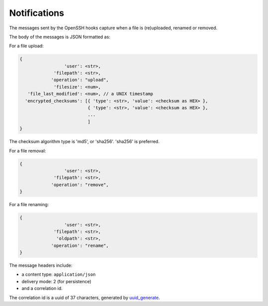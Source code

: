 Notifications
=============

The messages sent by the OpenSSH hooks capture when a file is
(re)uploaded, renamed or removed.

The body of the messages is JSON formatted as:

For a file upload:

.. code::

		{
                                 'user': <str>,
                             'filepath': <str>,
                            'operation': "upload",
                             'filesize': <num>,
                   'file_last_modified': <num>, // a UNIX timestamp
                  'encrypted_checksums': [{ 'type': <str>, 'value': <checksum as HEX> },
                                          { 'type': <str>, 'value': <checksum as HEX> },
					  ...
					  ]
		}

The checksum algorithm type is 'md5', or 'sha256'.
'sha256' is preferred.

For a file removal:

.. code::

		{
                                 'user': <str>,
                             'filepath': <str>,
                            'operation': "remove",
		}

For a file renaming:

.. code::

		{
                                 'user': <str>,
                             'filepath': <str>,
                              'oldpath': <str>,
                            'operation': "rename",
		}

The message headers include:

- a content type: ``application/json``
- delivery mode: 2 (for persistence)
- and a correlation id.

The correlation id is a uuid of 37 characters, generated by `uuid_generate <https://linux.die.net/man/3/uuid_generate>`_.
